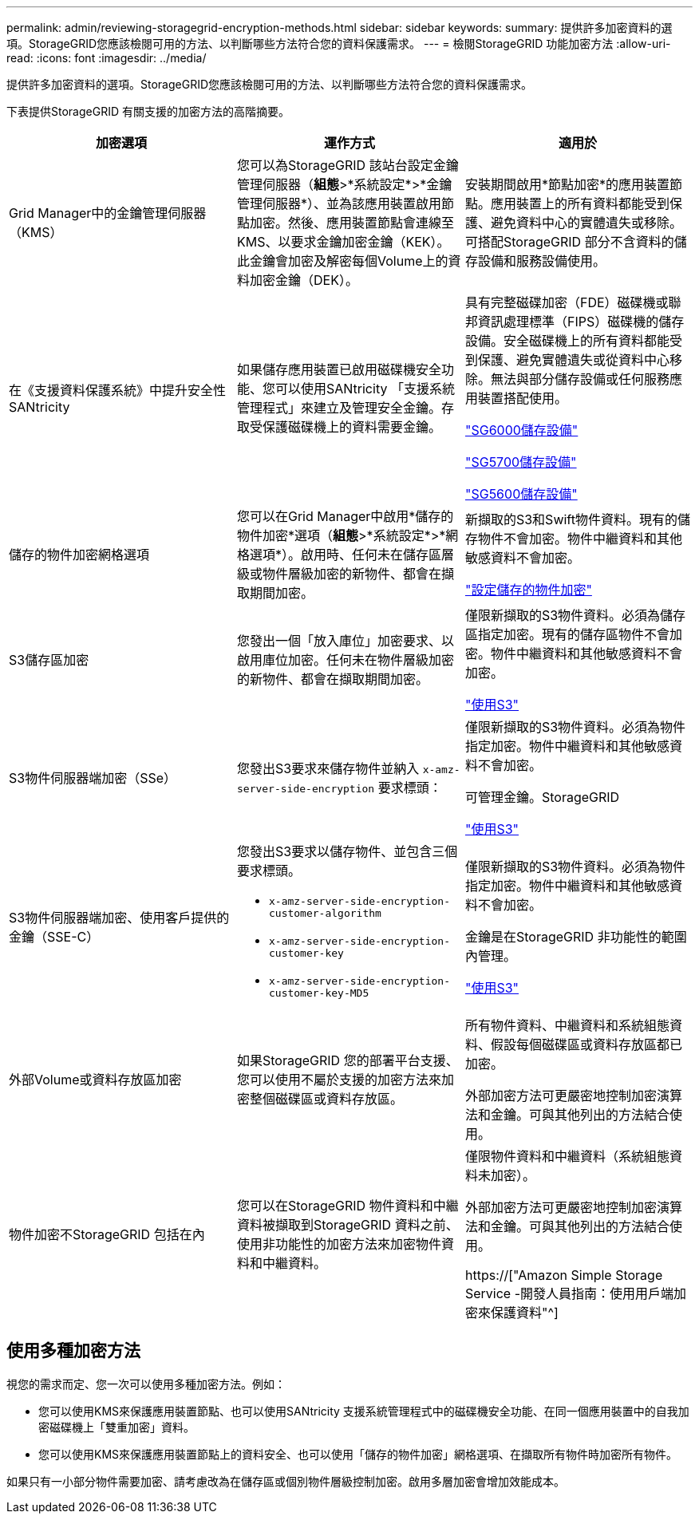 ---
permalink: admin/reviewing-storagegrid-encryption-methods.html 
sidebar: sidebar 
keywords:  
summary: 提供許多加密資料的選項。StorageGRID您應該檢閱可用的方法、以判斷哪些方法符合您的資料保護需求。 
---
= 檢閱StorageGRID 功能加密方法
:allow-uri-read: 
:icons: font
:imagesdir: ../media/


[role="lead"]
提供許多加密資料的選項。StorageGRID您應該檢閱可用的方法、以判斷哪些方法符合您的資料保護需求。

下表提供StorageGRID 有關支援的加密方法的高階摘要。

[cols="1a,1a,1a"]
|===
| 加密選項 | 運作方式 | 適用於 


 a| 
Grid Manager中的金鑰管理伺服器（KMS）
 a| 
您可以為StorageGRID 該站台設定金鑰管理伺服器（*組態*>*系統設定*>*金鑰管理伺服器*）、並為該應用裝置啟用節點加密。然後、應用裝置節點會連線至KMS、以要求金鑰加密金鑰（KEK）。此金鑰會加密及解密每個Volume上的資料加密金鑰（DEK）。
 a| 
安裝期間啟用*節點加密*的應用裝置節點。應用裝置上的所有資料都能受到保護、避免資料中心的實體遺失或移除。可搭配StorageGRID 部分不含資料的儲存設備和服務設備使用。



 a| 
在《支援資料保護系統》中提升安全性SANtricity
 a| 
如果儲存應用裝置已啟用磁碟機安全功能、您可以使用SANtricity 「支援系統管理程式」來建立及管理安全金鑰。存取受保護磁碟機上的資料需要金鑰。
 a| 
具有完整磁碟加密（FDE）磁碟機或聯邦資訊處理標準（FIPS）磁碟機的儲存設備。安全磁碟機上的所有資料都能受到保護、避免實體遺失或從資料中心移除。無法與部分儲存設備或任何服務應用裝置搭配使用。

link:../sg6000/index.html["SG6000儲存設備"]

link:../sg5700/index.html["SG5700儲存設備"]

link:../sg5600/index.html["SG5600儲存設備"]



 a| 
儲存的物件加密網格選項
 a| 
您可以在Grid Manager中啟用*儲存的物件加密*選項（*組態*>*系統設定*>*網格選項*）。啟用時、任何未在儲存區層級或物件層級加密的新物件、都會在擷取期間加密。
 a| 
新擷取的S3和Swift物件資料。現有的儲存物件不會加密。物件中繼資料和其他敏感資料不會加密。

link:configuring-stored-object-encryption.html["設定儲存的物件加密"]



 a| 
S3儲存區加密
 a| 
您發出一個「放入庫位」加密要求、以啟用庫位加密。任何未在物件層級加密的新物件、都會在擷取期間加密。
 a| 
僅限新擷取的S3物件資料。必須為儲存區指定加密。現有的儲存區物件不會加密。物件中繼資料和其他敏感資料不會加密。

link:../s3/index.html["使用S3"]



 a| 
S3物件伺服器端加密（SSe）
 a| 
您發出S3要求來儲存物件並納入 `x-amz-server-side-encryption` 要求標頭：
 a| 
僅限新擷取的S3物件資料。必須為物件指定加密。物件中繼資料和其他敏感資料不會加密。

可管理金鑰。StorageGRID

link:../s3/index.html["使用S3"]



 a| 
S3物件伺服器端加密、使用客戶提供的金鑰（SSE-C）
 a| 
您發出S3要求以儲存物件、並包含三個要求標頭。

* `x-amz-server-side-encryption-customer-algorithm`
* `x-amz-server-side-encryption-customer-key`
* `x-amz-server-side-encryption-customer-key-MD5`

 a| 
僅限新擷取的S3物件資料。必須為物件指定加密。物件中繼資料和其他敏感資料不會加密。

金鑰是在StorageGRID 非功能性的範圍內管理。

link:../s3/index.html["使用S3"]



 a| 
外部Volume或資料存放區加密
 a| 
如果StorageGRID 您的部署平台支援、您可以使用不屬於支援的加密方法來加密整個磁碟區或資料存放區。
 a| 
所有物件資料、中繼資料和系統組態資料、假設每個磁碟區或資料存放區都已加密。

外部加密方法可更嚴密地控制加密演算法和金鑰。可與其他列出的方法結合使用。



 a| 
物件加密不StorageGRID 包括在內
 a| 
您可以在StorageGRID 物件資料和中繼資料被擷取到StorageGRID 資料之前、使用非功能性的加密方法來加密物件資料和中繼資料。
 a| 
僅限物件資料和中繼資料（系統組態資料未加密）。

外部加密方法可更嚴密地控制加密演算法和金鑰。可與其他列出的方法結合使用。

https://["Amazon Simple Storage Service -開發人員指南：使用用戶端加密來保護資料"^]

|===


== 使用多種加密方法

視您的需求而定、您一次可以使用多種加密方法。例如：

* 您可以使用KMS來保護應用裝置節點、也可以使用SANtricity 支援系統管理程式中的磁碟機安全功能、在同一個應用裝置中的自我加密磁碟機上「雙重加密」資料。
* 您可以使用KMS來保護應用裝置節點上的資料安全、也可以使用「儲存的物件加密」網格選項、在擷取所有物件時加密所有物件。


如果只有一小部分物件需要加密、請考慮改為在儲存區或個別物件層級控制加密。啟用多層加密會增加效能成本。
